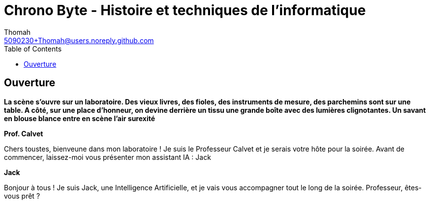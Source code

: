 = Chrono Byte - Histoire et techniques de l'informatique
Thomah <5090230+Thomah@users.noreply.github.com>
:reproducible:
:listing-caption: Listing
:source-highlighter: rouge
:linkcss:
:stylesdir: script/
:stylesheet: styles.css
:toc:
:title-page:

== Ouverture

*La scène s'ouvre sur un laboratoire. Des vieux livres, des fioles, des instruments de mesure, des parchemins sont sur une table. A côté, sur une place d'honneur, on devine derrière un tissu une grande boîte avec des lumières clignotantes. Un savant en blouse blance entre en scène l'air surexité*

[.text-center]
**Prof. Calvet**

Chers toustes, bienveune dans mon laboratoire ! Je suis le Professeur Calvet et je serais votre hôte pour la soirée. Avant de commencer, laissez-moi vous présenter mon assistant IA : Jack 

[.text-center]
**Jack**

Bonjour à tous ! Je suis Jack, une Intelligence Artificielle, et je vais vous accompagner tout le long de la soirée. Professeur, êtes-vous prêt ?
